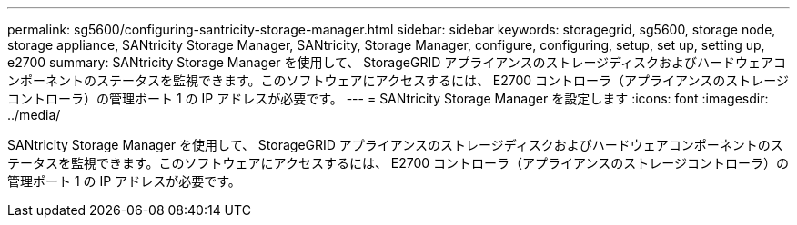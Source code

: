 ---
permalink: sg5600/configuring-santricity-storage-manager.html 
sidebar: sidebar 
keywords: storagegrid, sg5600, storage node, storage appliance, SANtricity Storage Manager, SANtricity, Storage Manager, configure, configuring, setup, set up, setting up, e2700 
summary: SANtricity Storage Manager を使用して、 StorageGRID アプライアンスのストレージディスクおよびハードウェアコンポーネントのステータスを監視できます。このソフトウェアにアクセスするには、 E2700 コントローラ（アプライアンスのストレージコントローラ）の管理ポート 1 の IP アドレスが必要です。 
---
= SANtricity Storage Manager を設定します
:icons: font
:imagesdir: ../media/


[role="lead"]
SANtricity Storage Manager を使用して、 StorageGRID アプライアンスのストレージディスクおよびハードウェアコンポーネントのステータスを監視できます。このソフトウェアにアクセスするには、 E2700 コントローラ（アプライアンスのストレージコントローラ）の管理ポート 1 の IP アドレスが必要です。
